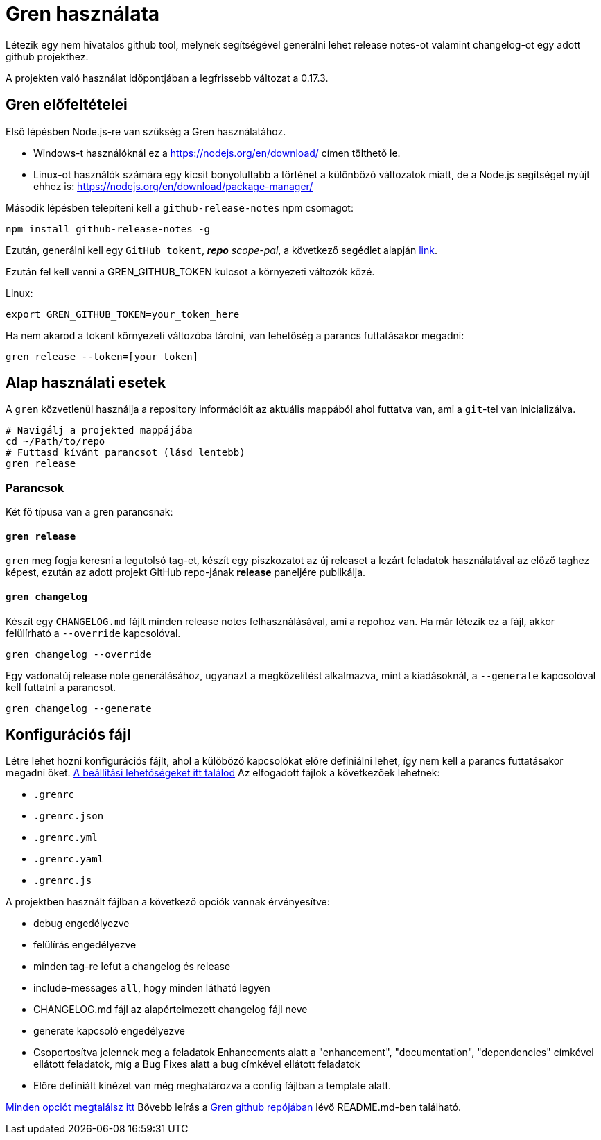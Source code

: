 = Gren használata

Létezik egy nem hivatalos github tool, melynek segítségével generálni lehet release notes-ot valamint changelog-ot egy adott github projekthez.

A projekten való használat időpontjában a legfrissebb változat a 0.17.3.

== Gren előfeltételei

Első lépésben Node.js-re van szükség a Gren használatához.

* Windows-t használóknál ez a https://nodejs.org/en/download/ címen tölthető le.
* Linux-ot használók számára egy kicsit bonyolultabb a történet a különböző változatok miatt, de a Node.js segítséget nyújt ehhez is: https://nodejs.org/en/download/package-manager/

Második lépésben telepíteni kell a `github-release-notes` npm csomagot:

```shell
npm install github-release-notes -g
```

Ezután, generálni kell egy `GitHub tokent`, _**repo** scope-pal_, a következő segédlet alapján https://help.github.com/articles/creating-a-personal-access-token-for-the-command-line[link].

Ezután fel kell venni a GREN_GITHUB_TOKEN kulcsot a környezeti változók közé.

Linux:
```shell
export GREN_GITHUB_TOKEN=your_token_here
```

Ha nem akarod a tokent környezeti változóba tárolni, van lehetőség a parancs futtatásakor megadni:

```shell
gren release --token=[your token]
```

== Alap használati esetek


A `gren` közvetlenül használja a repository információit az aktuális mappából ahol futtatva van, ami a `git`-tel van inicializálva.

```shell
# Navigálj a projekted mappájába
cd ~/Path/to/repo
# Futtasd kívánt parancsot (lásd lentebb)
gren release
```

=== Parancsok

Két fő típusa van a gren parancsnak:

==== `gren release`

`gren` meg fogja keresni a legutolsó tag-et, készít egy piszkozatot az új releaset a lezárt feladatok használatával az előző taghez képest, ezután az adott projekt GitHub repo-jának **release** paneljére publikálja.

==== `gren changelog`

Készít egy `CHANGELOG.md` fájlt minden release notes felhasználásával, ami a repohoz van.
Ha már létezik ez a fájl, akkor felülírható a `--override` kapcsolóval.

```shell
gren changelog --override
```

Egy vadonatúj release note generálásához, ugyanazt a megközelítést alkalmazva, mint a kiadásoknál, a `--generate` kapcsolóval kell futtatni a parancsot.

```shell
gren changelog --generate
```


== Konfigurációs fájl

Létre lehet hozni konfigurációs fájlt, ahol a külöböző kapcsolókat előre definiálni lehet, így nem kell a parancs futtatásakor megadni őket. https://github-tools.github.io/github-release-notes/options.html#configuration-file[A beállítási lehetőségeket itt találod]
Az elfogadott fájlok a következőek lehetnek:

- `.grenrc`
- `.grenrc.json`
- `.grenrc.yml`
- `.grenrc.yaml`
- `.grenrc.js`

A projektben használt fájlban a következő opciók vannak érvényesítve:

- debug engedélyezve
- felülírás engedélyezve
- minden tag-re lefut a changelog és release
- include-messages `all`, hogy minden látható legyen
- CHANGELOG.md fájl az alapértelmezett changelog fájl neve
- generate kapcsoló engedélyezve
- Csoportosítva jelennek meg a feladatok Enhancements alatt a "enhancement", "documentation", "dependencies" címkével ellátott feladatok, míg a Bug Fixes alatt a bug címkével ellátott feladatok
- Előre definiált kinézet van még meghatározva a config fájlban a template alatt.


https://github-tools.github.io/github-release-notes/options.html[Minden opciót megtalálsz itt]
Bővebb leírás a https://github.com/github-tools/github-release-notes#gren-[Gren github repójában] lévő README.md-ben található.

